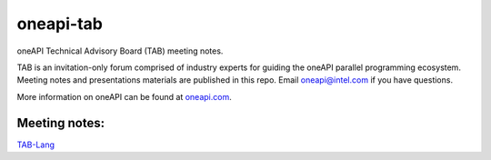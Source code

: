 ============
 oneapi-tab
============

oneAPI Technical Advisory Board (TAB) meeting notes.

TAB is an invitation-only forum comprised of industry experts for
guiding the oneAPI parallel programming ecosystem. Meeting notes and
presentations materials are published in this repo.  Email
`oneapi@intel.com <mailto:oneapi@intel.com>`__ if you have questions.

More information on oneAPI can be found at `oneapi.com
<https://oneapi.com>`__.

Meeting notes:
==============

`TAB-Lang <tab-lang>`__

